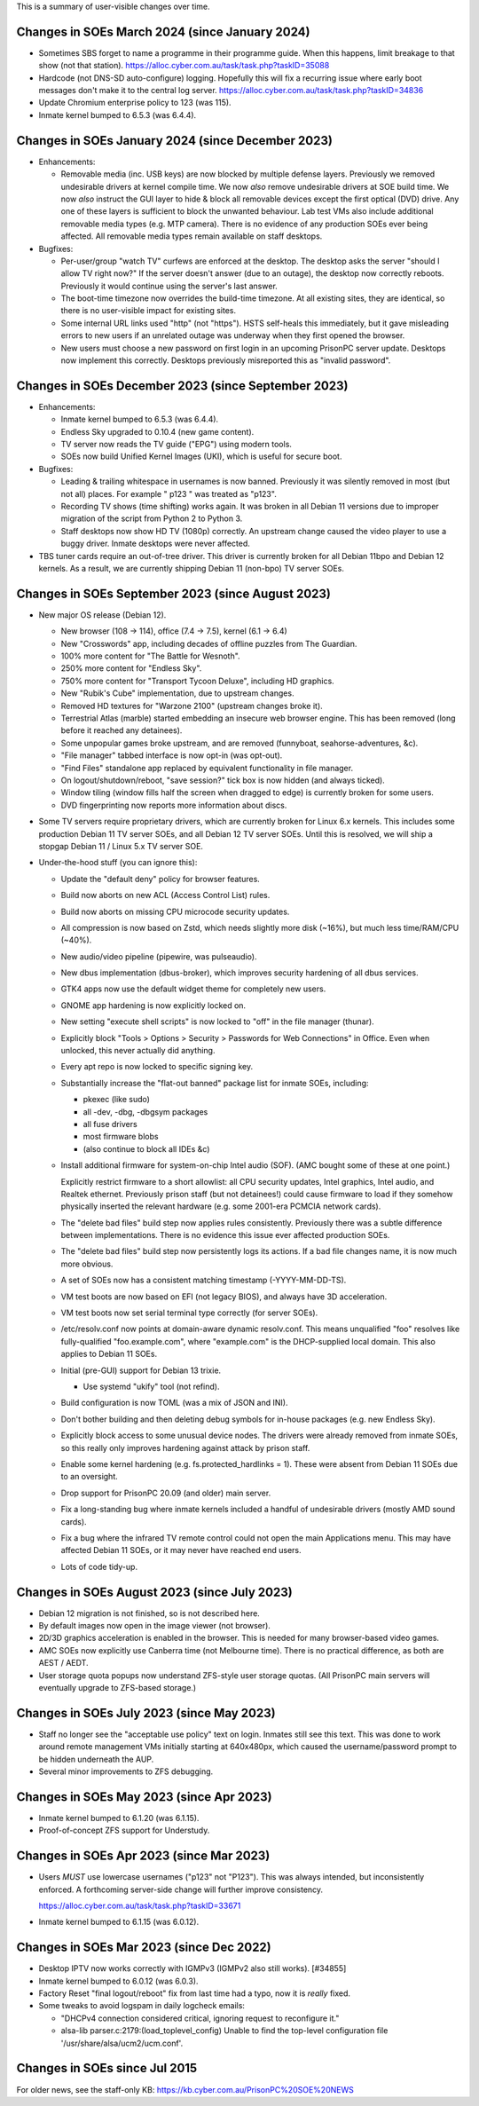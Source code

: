 This is a summary of user-visible changes over time.


======================================================================
 Changes in SOEs March 2024 (since January 2024)
======================================================================
• Sometimes SBS forget to name a programme in their programme guide.
  When this happens, limit breakage to that show (not that station).
  https://alloc.cyber.com.au/task/task.php?taskID=35088

• Hardcode (not DNS-SD auto-configure) logging.
  Hopefully this will fix a recurring issue where early boot messages don't make it to the central log server.
  https://alloc.cyber.com.au/task/task.php?taskID=34836

• Update Chromium enterprise policy to 123 (was 115).
• Inmate kernel bumped to 6.5.3 (was 6.4.4).


======================================================================
 Changes in SOEs January 2024 (since December 2023)
======================================================================
• Enhancements:

  • Removable media (inc. USB keys) are now blocked by multiple defense layers.
    Previously we removed undesirable drivers at kernel compile time.
    We now *also* remove undesirable drivers at SOE build time.
    We now *also* instruct the GUI layer to hide & block all removable devices except the first optical (DVD) drive.
    Any one of these layers is sufficient to block the unwanted behaviour.
    Lab test VMs also include additional removable media types (e.g. MTP camera).
    There is no evidence of any production SOEs ever being affected.
    All removable media types remain available on staff desktops.

• Bugfixes:

  • Per-user/group "watch TV" curfews are enforced at the desktop.
    The desktop asks the server "should I allow TV right now?"
    If the server doesn't answer (due to an outage),
    the desktop now correctly reboots.
    Previously it would continue using the server's last answer.

  • The boot-time timezone now overrides the build-time timezone.
    At all existing sites, they are identical, so
    there is no user-visible impact for existing sites.

  • Some internal URL links used "http" (not "https").
    HSTS self-heals this immediately, but
    it gave misleading errors to new users if
    an unrelated outage was underway when they first opened the browser.

  • New users must choose a new password on first login in an upcoming PrisonPC server update.
    Desktops now implement this correctly.
    Desktops previously misreported this as "invalid password".



======================================================================
 Changes in SOEs December 2023 (since September 2023)
======================================================================
• Enhancements:

  • Inmate kernel bumped to 6.5.3 (was 6.4.4).
  • Endless Sky upgraded to 0.10.4 (new game content).
  • TV server now reads the TV guide ("EPG") using modern tools.
  • SOEs now build Unified Kernel Images (UKI), which is useful for secure boot.

• Bugfixes:

  • Leading & trailing whitespace in usernames is now banned.
    Previously it was silently removed in most (but not all) places.
    For example " p123 " was treated as "p123".

  • Recording TV shows (time shifting) works again.
    It was broken in all Debian 11 versions due to
    improper migration of the script from Python 2 to Python 3.

  • Staff desktops now show HD TV (1080p) correctly.
    An upstream change caused the video player to use a buggy driver.
    Inmate desktops were never affected.

• TBS tuner cards require an out-of-tree driver.
  This driver is currently broken for all Debian 11bpo and Debian 12 kernels.
  As a result, we are currently shipping Debian 11 (non-bpo) TV server SOEs.



======================================================================
 Changes in SOEs September 2023 (since August 2023)
======================================================================
• New major OS release (Debian 12).

  • New browser (108 → 114), office (7.4 → 7.5), kernel (6.1 → 6.4)
  • New "Crosswords" app, including decades of offline puzzles from The Guardian.
  • 100% more content for "The Battle for Wesnoth".
  • 250% more content for "Endless Sky".
  • 750% more content for "Transport Tycoon Deluxe", including HD graphics.
  • New "Rubik's Cube" implementation, due to upstream changes.
  • Removed HD textures for "Warzone 2100" (upstream changes broke it).
  • Terrestrial Atlas (marble) started embedding an insecure web browser engine.
    This has been removed (long before it reached any detainees).

  • Some unpopular games broke upstream, and are removed (funnyboat, seahorse-adventures, &c).

  • "File manager" tabbed interface is now opt-in (was opt-out).
  • "Find Files" standalone app replaced by equivalent functionality in file manager.

  • On logout/shutdown/reboot, "save session?" tick box is now hidden (and always ticked).

  • Window tiling (window fills half the screen when dragged to edge) is currently broken for some users.

  • DVD fingerprinting now reports more information about discs.

• Some TV servers require proprietary drivers, which
  are currently broken for Linux 6.x kernels.
  This includes some production Debian 11 TV server SOEs, and all Debian 12 TV server SOEs.
  Until this is resolved, we will ship a stopgap Debian 11 / Linux 5.x TV server SOE.

• Under-the-hood stuff (you can ignore this):

  • Update the "default deny" policy for browser features.

  • Build now aborts on new ACL (Access Control List) rules.
  • Build now aborts on missing CPU microcode security updates.

  • All compression is now based on Zstd, which
    needs slightly more disk (~16%), but much less time/RAM/CPU (~40%).

  • New audio/video pipeline (pipewire, was pulseaudio).

  • New dbus implementation (dbus-broker), which
    improves security hardening of all dbus services.

  • GTK4 apps now use the default widget theme for completely new users.
  • GNOME app hardening is now explicitly locked on.
  • New setting "execute shell scripts" is now locked to "off" in the file manager (thunar).

  • Explicitly block "Tools > Options > Security > Passwords for Web Connections" in Office.
    Even when unlocked, this never actually did anything.

  • Every apt repo is now locked to specific signing key.

  • Substantially increase the "flat-out banned" package list for inmate SOEs, including:

    • pkexec (like sudo)
    • all -dev, -dbg, -dbgsym packages
    • all fuse drivers
    • most firmware blobs
    • (also continue to block all IDEs &c)

  • Install additional firmware for system-on-chip Intel audio (SOF).
    (AMC bought some of these at one point.)

    Explicitly restrict firmware to a short allowlist:
    all CPU security updates, Intel graphics, Intel audio, and Realtek ethernet.
    Previously prison staff (but not detainees!) could cause firmware to load
    if they somehow physically inserted the relevant hardware
    (e.g. some 2001-era PCMCIA network cards).

  • The "delete bad files" build step now applies rules consistently.
    Previously there was a subtle difference between implementations.
    There is no evidence this issue ever affected production SOEs.

  • The "delete bad files" build step now persistently logs its actions.
    If a bad file changes name, it is now much more obvious.

  • A set of SOEs now has a consistent matching timestamp (-YYYY-MM-DD-TS).

  • VM test boots are now based on EFI (not legacy BIOS), and always have 3D acceleration.
  • VM test boots now set serial terminal type correctly (for server SOEs).

  • /etc/resolv.conf now points at domain-aware dynamic resolv.conf.
    This means unqualified "foo" resolves like fully-qualified "foo.example.com",
    where "example.com" is the DHCP-supplied local domain.
    This also applies to Debian 11 SOEs.

  • Initial (pre-GUI) support for Debian 13 trixie.

    • Use systemd "ukify" tool (not refind).

  • Build configuration is now TOML (was a mix of JSON and INI).

  • Don't bother building and then deleting debug symbols for in-house packages (e.g. new Endless Sky).

  • Explicitly block access to some unusual device nodes.
    The drivers were already removed from inmate SOEs, so
    this really only improves hardening against attack by prison staff.

  • Enable some kernel hardening (e.g. fs.protected_hardlinks = 1).
    These were absent from Debian 11 SOEs due to an oversight.

  • Drop support for PrisonPC 20.09 (and older) main server.

  • Fix a long-standing bug where inmate kernels included a handful of
    undesirable drivers (mostly AMD sound cards).

  • Fix a bug where the infrared TV remote control could not open the main Applications menu.
    This may have affected Debian 11 SOEs, or it may never have reached end users.

  • Lots of code tidy-up.



======================================================================
 Changes in SOEs August 2023 (since July 2023)
======================================================================
• Debian 12 migration is not finished, so is not described here.
• By default images now open in the image viewer (not browser).
• 2D/3D graphics acceleration is enabled in the browser.
  This is needed for many browser-based video games.

• AMC SOEs now explicitly use Canberra time (not Melbourne time).
  There is no practical difference, as both are AEST / AEDT.

• User storage quota popups now understand ZFS-style user storage quotas.
  (All PrisonPC main servers will eventually upgrade to ZFS-based storage.)



======================================================================
 Changes in SOEs July 2023 (since May 2023)
======================================================================
• Staff no longer see the "acceptable use policy" text on login.
  Inmates still see this text.
  This was done to work around remote management VMs initially starting at 640x480px,
  which caused the username/password prompt to be hidden underneath the AUP.

• Several minor improvements to ZFS debugging.



===========================================
 Changes in SOEs May 2023 (since Apr 2023)
===========================================
• Inmate kernel bumped to 6.1.20 (was 6.1.15).
• Proof-of-concept ZFS support for Understudy.



===========================================
 Changes in SOEs Apr 2023 (since Mar 2023)
===========================================
• Users *MUST* use lowercase usernames ("p123" not "P123").
  This was always intended, but inconsistently enforced.
  A forthcoming server-side change will further improve consistency.

  https://alloc.cyber.com.au/task/task.php?taskID=33671

• Inmate kernel bumped to 6.1.15 (was 6.0.12).



===========================================
 Changes in SOEs Mar 2023 (since Dec 2022)
===========================================
• Desktop IPTV now works correctly with IGMPv3 (IGMPv2 also still works). [#34855]
• Inmate kernel bumped to 6.0.12 (was 6.0.3).
• Factory Reset "final logout/reboot" fix from last time had a typo, now it is *really* fixed.
• Some tweaks to avoid logspam in daily logcheck emails:

  • "DHCPv4 connection considered critical, ignoring request to reconfigure it."
  • alsa-lib parser.c:2179:(load_toplevel_config) Unable to find the top-level configuration file '/usr/share/alsa/ucm2/ucm.conf'.



===========================================
 Changes in SOEs since Jul 2015
===========================================
For older news, see the staff-only KB:
https://kb.cyber.com.au/PrisonPC%20SOE%20NEWS
